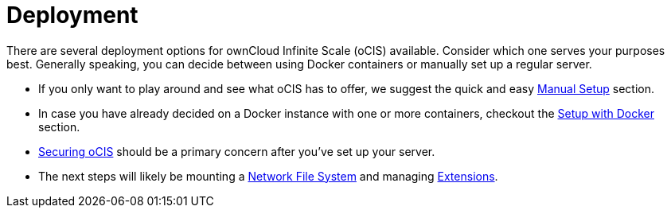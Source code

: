 = Deployment
:toc: right
:toclevels: 1

:description: There are several deployment options for ownCloud Infinite Scale (oCIS) available. Consider which one serves your purposes best. Generally speaking, you can decide between using Docker containers or manually set up a regular server.

// https://owncloud.dev/ocis/deployment/

{description}

* If you only want to play around and see what oCIS has to offer, we suggest the quick and easy xref:deployment/manual/manual-setup.adoc[Manual Setup] section.

* In case you have already decided on a Docker instance with one or more containers, checkout the xref:deployment/docker/docker-setup.adoc[Setup with Docker] section.

* xref:deployment/security.adoc[Securing oCIS] should be a primary concern after you've set up your server.

* The next steps will likely be mounting a xref:deployment/nfs.adoc[Network File System] and managing xref:extensions/index.adoc[Extensions].
